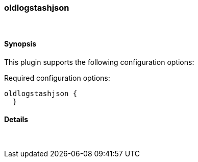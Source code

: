 [[plugins-codecs-oldlogstashjson]]
=== oldlogstashjson



&nbsp;

==== Synopsis

This plugin supports the following configuration options:


Required configuration options:

[source,json]
--------------------------
oldlogstashjson {
  }
--------------------------



==== Details

&nbsp;


